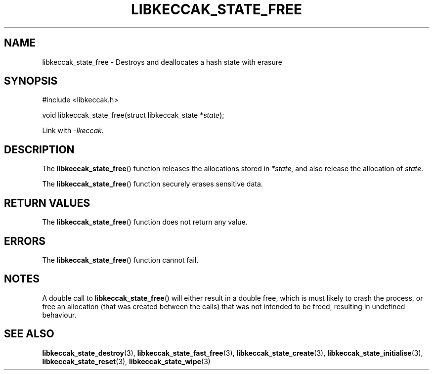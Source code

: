 .TH LIBKECCAK_STATE_FREE 3 LIBKECCAK
.SH NAME
libkeccak_state_free - Destroys and deallocates a hash state with erasure
.SH SYNOPSIS
.nf
#include <libkeccak.h>

void libkeccak_state_free(struct libkeccak_state *\fIstate\fP);
.fi
.PP
Link with
.IR -lkeccak .
.SH DESCRIPTION
The
.BR libkeccak_state_free ()
function releases the allocations stored in
.IR *state ,
and also release the allocation of
.IR state .
.PP
The
.BR libkeccak_state_free ()
function securely erases sensitive data.
.SH RETURN VALUES
The
.BR libkeccak_state_free ()
function does not return any value.
.SH ERRORS
The
.BR libkeccak_state_free ()
function cannot fail.
.SH NOTES
A double call to
.BR libkeccak_state_free ()
will either result in a double free,
which is must likely to crash the process,
or free an allocation (that was created
between the calls) that was not intended
to be freed, resulting in undefined behaviour.
.SH SEE ALSO
.BR libkeccak_state_destroy (3),
.BR libkeccak_state_fast_free (3),
.BR libkeccak_state_create (3),
.BR libkeccak_state_initialise (3),
.BR libkeccak_state_reset (3),
.BR libkeccak_state_wipe (3)
